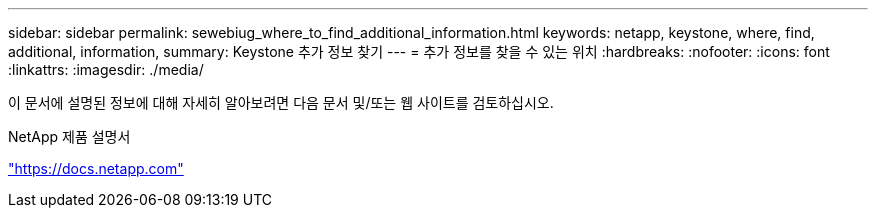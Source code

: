 ---
sidebar: sidebar 
permalink: sewebiug_where_to_find_additional_information.html 
keywords: netapp, keystone, where, find, additional, information, 
summary: Keystone 추가 정보 찾기 
---
= 추가 정보를 찾을 수 있는 위치
:hardbreaks:
:nofooter: 
:icons: font
:linkattrs: 
:imagesdir: ./media/


[role="lead"]
이 문서에 설명된 정보에 대해 자세히 알아보려면 다음 문서 및/또는 웹 사이트를 검토하십시오.

NetApp 제품 설명서

https://docs.netapp.com["https://docs.netapp.com"^]
